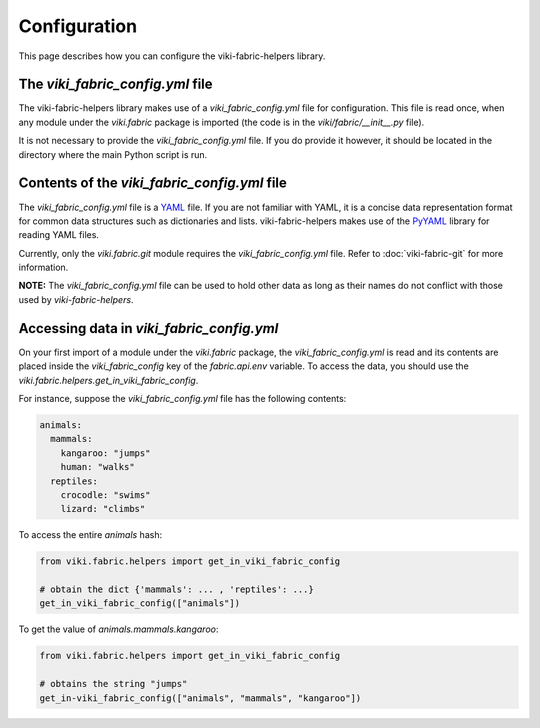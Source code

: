 Configuration
=============

This page describes how you can configure the viki-fabric-helpers library.

The `viki_fabric_config.yml` file
---------------------------------

The viki-fabric-helpers library makes use of a `viki_fabric_config.yml` file
for configuration. This file is read once, when any module under the
`viki.fabric` package is imported (the code is in the `viki/fabric/__init__.py`
file).

It is not necessary to provide the `viki_fabric_config.yml` file. If you do
provide it however, it should be located in the directory where the main Python
script is run.

Contents of the `viki_fabric_config.yml` file
---------------------------------------------

The `viki_fabric_config.yml` file is a `YAML <http://www.yaml.org/>`_ file.
If you are not familiar with YAML, it is a concise data representation format
for common data structures such as dictionaries and lists.
viki-fabric-helpers makes use of the `PyYAML <http://pyyaml.org/>`_ library for
reading YAML files.

Currently, only the `viki.fabric.git` module requires the
`viki_fabric_config.yml` file.
Refer to :doc:`viki-fabric-git` for more information.

**NOTE:** The `viki_fabric_config.yml` file can be used to hold other data
as long as their names do not conflict with those used by `viki-fabric-helpers`.

Accessing data in `viki_fabric_config.yml`
------------------------------------------

On your first import of a module under the `viki.fabric` package, the
`viki_fabric_config.yml` is read and its contents are placed inside the
`viki_fabric_config` key of the `fabric.api.env` variable. To access the data,
you should use the `viki.fabric.helpers.get_in_viki_fabric_config`.

For instance, suppose the `viki_fabric_config.yml` file has the following
contents:

.. code-block:: yaml

    animals:
      mammals:
        kangaroo: "jumps"
        human: "walks"
      reptiles:
        crocodle: "swims"
        lizard: "climbs"

To access the entire `animals` hash:

.. code-block:: python

    from viki.fabric.helpers import get_in_viki_fabric_config

    # obtain the dict {'mammals': ... , 'reptiles': ...}
    get_in_viki_fabric_config(["animals"])

To get the value of `animals.mammals.kangaroo`:

.. code-block:: python

    from viki.fabric.helpers import get_in_viki_fabric_config

    # obtains the string "jumps"
    get_in-viki_fabric_config(["animals", "mammals", "kangaroo"])
